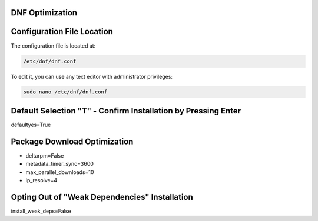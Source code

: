 DNF Optimization
-------------------
   
Configuration File Location
---------------------------

The configuration file is located at:

.. code-block:: plaintext

   /etc/dnf/dnf.conf

To edit it, you can use any text editor with administrator privileges:

.. code-block:: shell

   sudo nano /etc/dnf/dnf.conf

Default Selection "T" - Confirm Installation by Pressing Enter
----------------------------------------------------------------

defaultyes=True

Package Download Optimization
------------------------------

- deltarpm=False
- metadata_timer_sync=3600
- max_parallel_downloads=10
- ip_resolve=4

Opting Out of "Weak Dependencies" Installation
-----------------------------------------------

install_weak_deps=False
